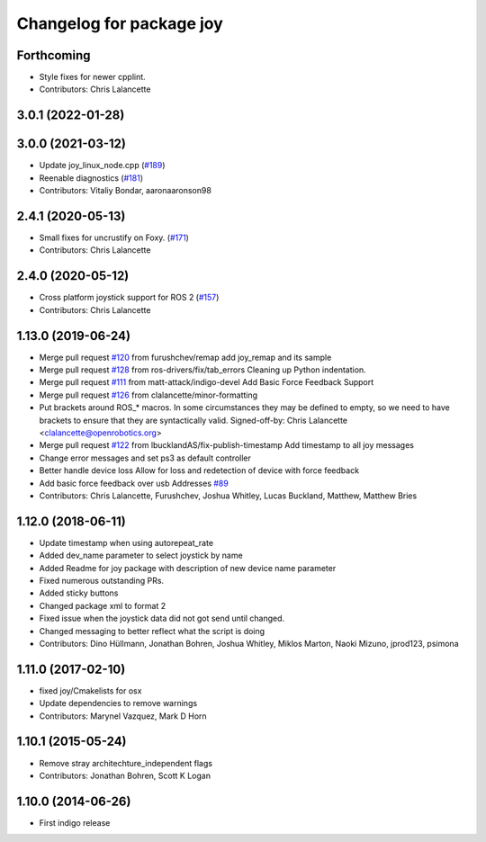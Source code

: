 ^^^^^^^^^^^^^^^^^^^^^^^^^
Changelog for package joy
^^^^^^^^^^^^^^^^^^^^^^^^^

Forthcoming
-----------
* Style fixes for newer cpplint.
* Contributors: Chris Lalancette

3.0.1 (2022-01-28)
------------------

3.0.0 (2021-03-12)
------------------
* Update joy_linux_node.cpp (`#189 <https://github.com/ros-drivers/joystick_drivers/issues/189>`_)
* Reenable diagnostics (`#181 <https://github.com/ros-drivers/joystick_drivers/issues/181>`_)
* Contributors: Vitaliy Bondar, aaronaaronson98

2.4.1 (2020-05-13)
------------------
* Small fixes for uncrustify on Foxy. (`#171 <https://github.com/ros-drivers/joystick_drivers/issues/171>`_)
* Contributors: Chris Lalancette

2.4.0 (2020-05-12)
------------------
* Cross platform joystick support for ROS 2 (`#157 <https://github.com/ros-drivers/joystick_drivers/issues/157>`_)
* Contributors: Chris Lalancette

1.13.0 (2019-06-24)
-------------------
* Merge pull request `#120 <https://github.com/ros-drivers/joystick_drivers/issues/120>`_ from furushchev/remap
  add joy_remap and its sample
* Merge pull request `#128 <https://github.com/ros-drivers/joystick_drivers/issues/128>`_ from ros-drivers/fix/tab_errors
  Cleaning up Python indentation.
* Merge pull request `#111 <https://github.com/ros-drivers/joystick_drivers/issues/111>`_ from matt-attack/indigo-devel
  Add Basic Force Feedback Support
* Merge pull request `#126 <https://github.com/ros-drivers/joystick_drivers/issues/126>`_ from clalancette/minor-formatting
* Put brackets around ROS\_* macros.
  In some circumstances they may be defined to empty, so we need
  to have brackets to ensure that they are syntactically valid.
  Signed-off-by: Chris Lalancette <clalancette@openrobotics.org>
* Merge pull request `#122 <https://github.com/ros-drivers/joystick_drivers/issues/122>`_ from lbucklandAS/fix-publish-timestamp
  Add timestamp to all joy messages
* Change error messages and set ps3 as default controller
* Better handle device loss
  Allow for loss and redetection of device with force feedback
* Add basic force feedback over usb
  Addresses `#89 <https://github.com/ros-drivers/joystick_drivers/issues/89>`_
* Contributors: Chris Lalancette, Furushchev, Joshua Whitley, Lucas Buckland, Matthew, Matthew Bries

1.12.0 (2018-06-11)
-------------------
* Update timestamp when using autorepeat_rate
* Added dev_name parameter to select joystick by name
* Added Readme for joy package with description of new device name parameter
* Fixed numerous outstanding PRs.
* Added sticky buttons
* Changed package xml to format 2
* Fixed issue when the joystick data did not got send until changed.
* Changed messaging to better reflect what the script is doing
* Contributors: Dino Hüllmann, Jonathan Bohren, Joshua Whitley, Miklos Marton, Naoki Mizuno, jprod123, psimona

1.11.0 (2017-02-10)
-------------------
* fixed joy/Cmakelists for osx
* Update dependencies to remove warnings
* Contributors: Marynel Vazquez, Mark D Horn

1.10.1 (2015-05-24)
-------------------
* Remove stray architechture_independent flags
* Contributors: Jonathan Bohren, Scott K Logan

1.10.0 (2014-06-26)
-------------------
* First indigo release
